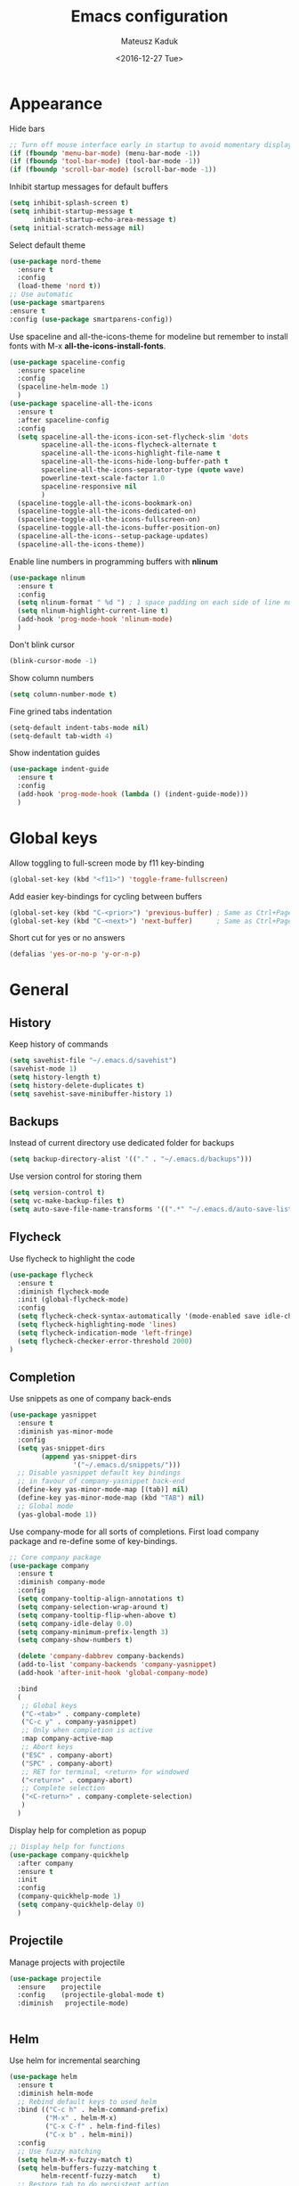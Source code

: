 #+TITLE: Emacs configuration
#+DATE: <2016-12-27 Tue>
#+AUTHOR: Mateusz Kaduk
#+EMAIL: mateusz.kaduk@gmail.com
#+HTML_HEAD: <link rel="stylesheet" type="text/css" href="http://gongzhitaao.org/orgcss/org.css"/>
#+STARTUP: showall
#+STARTUP: hidestars
#+OPTIONS: H:2 num:nil tags:nil toc:nil timestamps:t
#+LAYOUT: default
#+DESCRIPTION: Basic setup
#+CATEGORIES: Emacs

* Appearance
  
  Hide bars
  #+BEGIN_SRC emacs-lisp
    ;; Turn off mouse interface early in startup to avoid momentary display
    (if (fboundp 'menu-bar-mode) (menu-bar-mode -1))
    (if (fboundp 'tool-bar-mode) (tool-bar-mode -1))
    (if (fboundp 'scroll-bar-mode) (scroll-bar-mode -1))
  #+END_SRC

  Inhibit startup messages for default buffers
  #+BEGIN_SRC emacs-lisp
    (setq inhibit-splash-screen t)
    (setq inhibit-startup-message t
          inhibit-startup-echo-area-message t)
    (setq initial-scratch-message nil)
  #+END_SRC

  Select default theme
  #+BEGIN_SRC emacs-lisp
    (use-package nord-theme
      :ensure t
      :config
      (load-theme 'nord t))
    ;; Use automatic
    (use-package smartparens
    :ensure t
    :config (use-package smartparens-config))
  #+END_SRC
 
  Use spaceline and all-the-icons-theme for modeline but remember to install fonts with M-x *all-the-icons-install-fonts*.
  #+BEGIN_SRC emacs-lisp
    (use-package spaceline-config 
      :ensure spaceline
      :config
      (spaceline-helm-mode 1)
      )
    (use-package spaceline-all-the-icons 
      :ensure t
      :after spaceline-config
      :config
      (setq spaceline-all-the-icons-icon-set-flycheck-slim 'dots
            spaceline-all-the-icons-flycheck-alternate t
            spaceline-all-the-icons-highlight-file-name t
            spaceline-all-the-icons-hide-long-buffer-path t
            spaceline-all-the-icons-separator-type (quote wave)
            powerline-text-scale-factor 1.0
            spaceline-responsive nil
            )
      (spaceline-toggle-all-the-icons-bookmark-on)
      (spaceline-toggle-all-the-icons-dedicated-on)
      (spaceline-toggle-all-the-icons-fullscreen-on)
      (spaceline-toggle-all-the-icons-buffer-position-on)
      (spaceline-all-the-icons--setup-package-updates)
      (spaceline-all-the-icons-theme))
  #+END_SRC
  
  Enable line numbers in programming buffers with *nlinum*
  #+BEGIN_SRC emacs-lisp
    (use-package nlinum
      :ensure t
      :config
      (setq nlinum-format " %d ") ; 1 space padding on each side of line number
      (setq nlinum-highlight-current-line t)
      (add-hook 'prog-mode-hook 'nlinum-mode)
      )
  #+END_SRC

  Don't blink cursor
  #+BEGIN_SRC emacs-lisp
    (blink-cursor-mode -1)
  #+END_SRC
  
  Show column numbers
  #+BEGIN_SRC emacs-lisp
    (setq column-number-mode t)
  #+END_SRC
  
  Fine grined tabs indentation
  #+BEGIN_SRC emacs-lisp
    (setq-default indent-tabs-mode nil)
    (setq-default tab-width 4)
  #+END_SRC

  Show indentation guides
  #+BEGIN_SRC emacs-lisp
    (use-package indent-guide
      :ensure t
      :config
      (add-hook 'prog-mode-hook (lambda () (indent-guide-mode)))
      )
  #+END_SRC

* Global keys

  Allow toggling to full-screen mode by f11 key-binding
  #+BEGIN_SRC emacs-lisp
    (global-set-key (kbd "<f11>") 'toggle-frame-fullscreen)
  #+END_SRC
  
  Add easier key-bindings for cycling between buffers
  #+BEGIN_SRC emacs-lisp
    (global-set-key (kbd "C-<prior>") 'previous-buffer) ; Same as Ctrl+PageDown.
    (global-set-key (kbd "C-<next>") 'next-buffer)      ; Same as Ctrl+PageUp.
  #+END_SRC
  
  Short cut for yes or no answers
  #+BEGIN_SRC emacs-lisp
    (defalias 'yes-or-no-p 'y-or-n-p)
  #+END_SRC
  
* General
** History
   Keep history of commands
  #+BEGIN_SRC emacs-lisp
    (setq savehist-file "~/.emacs.d/savehist")
    (savehist-mode 1)
    (setq history-length t)
    (setq history-delete-duplicates t)
    (setq savehist-save-minibuffer-history 1)
  #+END_SRC
** Backups
   Instead of current directory use dedicated folder for backups
   #+BEGIN_SRC emacs-lisp
   (setq backup-directory-alist '(("." . "~/.emacs.d/backups")))
   #+END_SRC
   
   Use version control for storing them
   #+BEGIN_SRC emacs-lisp
     (setq version-control t)
     (setq vc-make-backup-files t)
     (setq auto-save-file-name-transforms '((".*" "~/.emacs.d/auto-save-list/" t)))
   #+END_SRC
   
** Flycheck
  Use flycheck to highlight the code
  #+BEGIN_SRC emacs-lisp
    (use-package flycheck
      :ensure t
      :diminish flycheck-mode
      :init (global-flycheck-mode)
      :config
      (setq flycheck-check-syntax-automatically '(mode-enabled save idle-change))
      (setq flycheck-highlighting-mode 'lines)
      (setq flycheck-indication-mode 'left-fringe)
      (setq flycheck-checker-error-threshold 2000)
    )
  #+END_SRC
** Completion
   Use snippets as one of company back-ends
   #+BEGIN_SRC emacs-lisp
     (use-package yasnippet
       :ensure t
       :diminish yas-minor-mode
       :config
       (setq yas-snippet-dirs
             (append yas-snippet-dirs
                     '("~/.emacs.d/snippets/")))
       ;; Disable yasnippet default key bindings
       ;; in favour of company-yasnippet back-end
       (define-key yas-minor-mode-map [(tab)] nil)
       (define-key yas-minor-mode-map (kbd "TAB") nil)
       ;; Global mode
       (yas-global-mode 1))
   #+END_SRC

   Use company-mode for all sorts of completions. First load company package and re-define some of key-bindings.
   #+BEGIN_SRC emacs-lisp
      ;; Core company package
      (use-package company
        :ensure t
        :diminish company-mode
        :config
        (setq company-tooltip-align-annotations t)
        (setq company-selection-wrap-around t)
        (setq company-tooltip-flip-when-above t)
        (setq company-idle-delay 0.0)
        (setq company-minimum-prefix-length 3)
        (setq company-show-numbers t)

        (delete 'company-dabbrev company-backends)
        (add-to-list 'company-backends 'company-yasnippet)
        (add-hook 'after-init-hook 'global-company-mode) 

        :bind
        (
         ;; Global keys
         ("C-<tab>" . company-complete)
         ("C-c y" . company-yasnippet)
         ;; Only when completion is active
         :map company-active-map
         ;; Abort keys
         ("ESC" . company-abort)
         ("SPC" . company-abort)
         ;; RET for terminal, <return> for windowed
         ("<return>" . company-abort)
         ;; Complete selection
         ("<C-return>" . company-complete-selection)
         )
        )
   #+END_SRC
   
   Display help for completion as popup
   #+BEGIN_SRC emacs-lisp
     ;; Display help for functions
     (use-package company-quickhelp
       :after company
       :ensure t
       :init
       :config
       (company-quickhelp-mode 1)
       (setq company-quickhelp-delay 0)
       )
   #+END_SRC
  
** Projectile
   Manage projects with projectile
   #+BEGIN_SRC emacs-lisp
     (use-package projectile
       :ensure    projectile
       :config    (projectile-global-mode t)
       :diminish   projectile-mode)


   #+END_SRC
** Helm
   Use helm for incremental searching
   #+BEGIN_SRC emacs-lisp
      (use-package helm
        :ensure t
        :diminish helm-mode
        ;; Rebind default keys to used helm
        :bind (("C-c h" . helm-command-prefix)
               ("M-x" . helm-M-x)
               ("C-x C-f" . helm-find-files)
               ("C-x b" . helm-mini))
        :config
        ;; Use fuzzy matching
        (setq helm-M-x-fuzzy-match t)
        (setq helm-buffers-fuzzy-matching t
              helm-recentf-fuzzy-match    t)
        ;; Restore tab to do persistent action
        (define-key helm-map (kbd "<tab>") 'helm-execute-persistent-action)
        ;; Make tab work in terminal
        (define-key helm-map (kbd "C-i") 'helm-execute-persistent-action) 
        ;; List actions with another key
        (define-key helm-map (kbd "C-z")  'helm-select-action)
        ;; Use helm kill ring for yanking
        (global-set-key (kbd "M-y") 'helm-show-kill-ring)
        ;; Use helm mini for buffers
        (global-set-key (kbd "C-x b") 'helm-mini)
   
        ;; Use helm globally
        (use-package helm-mode
          :init (helm-mode 1))
        )
   #+END_SRC
   
   Add helm backend to company
   #+BEGIN_SRC emacs-lisp
     (use-package helm-company 
       :ensure t
       :after company
       :config
       (define-key company-mode-map (kbd "C-:") 'helm-company)
       (define-key company-active-map (kbd "C-:") 'helm-company)
       ;; File completion key-binding
       (define-key global-map (kbd "C-u") 'helm-complete-file-name-at-point)
       )
   #+END_SRC
   
   By default load projectile and enable all commands under *C-c p*
   #+BEGIN_SRC emacs-lisp
     (use-package helm-projectile
       :ensure    t
       :config
       ;; All projectile commands start with C-c p
       (projectile-global-mode)
       (setq projectile-completion-system 'helm)
       (helm-projectile-on)
       )
   #+END_SRC
   
   Instead of default isearch use helm-swoop for searching buffer
   #+BEGIN_SRC emacs-lisp
     (use-package helm-swoop
       :ensure    helm-swoop
       :bind      (("C-s" . helm-swoop)
                   ("M-s" . helm-multi-swoop)))
   #+END_SRC
   
** Visual regex
   Use visual regex for replacing with *C-M-g* key
   #+BEGIN_SRC emacs-lisp
     (use-package visual-regexp-steroids
       :ensure t
       :config
       (define-key global-map (kbd "C-M-g") 'vr/query-replace)
       )
   #+END_SRC
** Tree undo
   Show tree with *C-x u* short-key
   #+BEGIN_SRC emacs-lisp
     (use-package undo-tree
       :ensure t
       :diminish undo-tree-mode
       :init (global-undo-tree-mode))
   #+END_SRC
** Spellcheck
  Configure flyspell
  #+BEGIN_SRC emacs-lisp
    (use-package flyspell
      :ensure t
      :defer t
      :diminish flyspell-mode
      :init
      (progn
        (dolist (mode '(org-mode-hook
                        emacs-lisp-mode-hook
                        text-mode-hook))
          (add-hook mode '(lambda () (flyspell-mode))))
        (dolist (mode '(elpy-mode-hook
                        prog-mode-hook))
          (add-hook mode '(lambda () (flyspell-prog-mode))))
        )
      :config
      (defun flyspell-check-next-highlighted-word ()
        "Custom function to spell check next highlighted word"
        (interactive)
        (flyspell-goto-next-error)
        (ispell-word))
      (global-set-key (kbd "C-<f8>") 'flyspell-check-next-highlighted-word)
      ;; Prefer hunspell over ispell
      (setq-default ispell-program-name "hunspell")
      (setq ispell-really-hunspell t)
      )
#+END_SRC
* Git
  Define global key *C-c m* for starting Emacs's git client
  #+BEGIN_SRC emacs-lisp
    (use-package magit
      :ensure t
      :config
      (setq magit-last-seen-setup-instructions "1.4.0")
      ;; Add global key-binding to bring up magit interface
      (global-set-key (kbd "C-c m") 'magit-status)
      )
  #+END_SRC
** Gist
   Install package and assign key-binding for easy gist pasting
   #+BEGIN_SRC emacs-lisp
     (use-package gist
       :ensure t
       :bind ("C-c C-g" . gist-region-or-buffer-private))
   #+END_SRC
* C/C++
  Configure company completion for C/C++ langages.
  
  First load irony mode.
  #+BEGIN_SRC emacs-lisp
    (use-package irony
      :ensure t
      :defer t
      :diminish irony-mode
      :init
      (add-hook 'c++-mode-hook 'irony-mode)
      (add-hook 'c-mode-hook 'irony-mode)
      (add-hook 'objc-mode-hook 'irony-mode)
      :config
      (defun my-irony-mode-hook ()
        (define-key irony-mode-map [remap completion-at-point]
          'irony-completion-at-point-async)
        (define-key irony-mode-map [remap complete-symbol]
          'irony-completion-at-point-async))
      (add-hook 'irony-mode-hook 'my-irony-mode-hook)
      (add-hook 'irony-mode-hook 'irony-cdb-autosetup-compile-options)
      )
  #+END_SRC
  
  Add irony backends for company completion
  #+BEGIN_SRC emacs-lisp
    (use-package company-irony-c-headers
      :ensure t
      :after irony
      )
    (use-package company-irony
      :ensure t
      :after company-irony-c-headers
      :config
      (eval-after-load 'company
        '(add-to-list 'company-backends '(company-irony-c-headers company-irony)))
      )
  #+END_SRC
  
  In addition to company add irony-eldoc to display documentation about symbols or functions in the message buffer
  #+BEGIN_SRC emacs-lisp
    (use-package irony-eldoc
      :after irony
      :ensure t
      :diminish eldoc-mode
      :commands (irony-eldoc)
      )
  #+END_SRC
  
* Embedded C/C++
  Use Platform-IO for programming embedded devices
   #+BEGIN_SRC emacs-lisp
     (use-package platformio-mode
       :ensure t
       :commands (platformio-conditionally-enable)
       :config
       (defun irony-and-platformio-hook ()
         (irony-mode)
         (irony-eldoc)
         (platformio-conditionally-enable))
       (add-hook 'c-mode-hook 'irony-and-platformio-hook)
       (add-hook 'c++-mode-hook 'irony-and-platformio-hook)
       )
   #+END_SRC
   
* Python
  Load elpy for python-mode.
  #+BEGIN_SRC emacs-lisp
    (use-package python-mode
      :ensure t
      :defer t
      :mode ("\\.py" . python-mode)
      :config
      ;; Load elpy
      (use-package elpy
        :ensure t
        :init
        (elpy-enable)
        :config
        ;; Use pyenv
        (setq pyenv-path "~/pyenv")
        (when (file-exists-p pyenv-path)
          (pyvenv-activate pyenv-path))
    
        ;; Set default indent
        (setq python-indent-offset 4)
    
        ;; Use jedi as compeltion backend
        (setq elpy-rpc-backend "jedi")
        ;; Use Python to run the RPC process
        (setq elpy-rpc-python-command "python3")
        ;; Default shell interpreter
        (setq python-shell-interpreter "ipython3")
        (setq python-shell-interpreter-args "--simple-prompt --pprint")
    
        ;; Enable company as completion backend
        (setq company-auto-complete t)
        ;; Remove flymake module since we use flycheck
        (remove-hook 'elpy-modules 'elpy-module-flymake)
        (add-hook 'elpy-mode-hook 'flycheck-mode)
        ;; Hookup company mode
        (add-hook 'elpy-mode-hook 'company-mode)
        ;; Hookup jedi setup
        (add-hook 'elpy-mode-hook 'jedi:setup)
        )
      )
  #+END_SRC
  
  Load syntax highlighting according to PEP8
  #+BEGIN_SRC emacs-lisp
    (use-package py-autopep8
      :after elpy
      :ensure t
      :config
      (add-hook 'elpy-mode-hook 'py-autopep8-enable-on-save)
      )
  #+END_SRC
  
  Use Jedi completion with company
  #+BEGIN_SRC emacs-lisp
    ;; Python auto completion
    (use-package company-jedi
      :ensure t
      :init
      (setq company-jedi-python-bin "python3")
      :config
      (add-to-list 'company-backends 'company-jedi)
      )
  #+END_SRC

* Statistics
  R for statistics and Julia for numerical computations with ESS (Emacs speaks statistics).
  #+BEGIN_SRC emacs-lisp
    ;; Set path to latest julia
    (setq inferior-julia-program-name "~/Downloads/julia")
    (use-package ess-site
      :ensure ess
      :defer t
      :mode (("\\.[rR]\\'" . R-mode)
             ("\\.jl\\'"   . ess-julia-mode))
      :commands (R-mode ess-julia-mode)
      :config
      ;; Use company completion
      (setq ess-use-company t)
      (setq ess-tab-complete-in-script t)
      ;; Use default directory
      (setq ess-ask-for-ess-directory nil)
      )
  #+END_SRC
  
* Scala
  Use ENSIME as the Scala toolbox for editing Scala projects, as well as scala-mode and sbt-mode.
  #+BEGIN_SRC emacs-lisp
    (use-package sbt-mode
      :ensure t
      :pin melpa-stable
      :config
      ;; Local hook to run code in console
      (add-hook 'sbt-mode-hook
                '(lambda ()
                   (setq compilation-skip-threshold 1)
                   (local-set-key (kbd "C-a") 'comint-bol)
                   (local-set-key (kbd "M-RET") 'comint-accumulate)))
      )
    (use-package scala-mode
      :ensure t
      :pin melpa-stable
      :interpreter
      ("scala" . scala-mode)
      )

    (use-package ensime
      :ensure t
      :pin melpa-stable
      )
  #+END_SRC

* Org-mode
** Basic
  Load Org-mode on demand.
  #+BEGIN_SRC emacs-lisp
    (use-package org
      :ensure org-plus-contrib
      :pin org
      :config

      ;; Max indent of list description
      (setq org-list-description-max-indent 4)

      ;; Sublevels inherit property from parents
      (setq org-use-property-inheritance t)

      ;; Fontify src blocks
      (setq org-src-fontify-natively t)

      ;; Press enter to follow links
      (setq org-return-follows-link t)

      ;; Use prefix key as tag selection
      (setq org-use-fast-todo-selection t)

      ;; Add time-stamps when todo is closed
      (setq org-log-done t)

      ;; Remove XHTML validation link
      (setq org-html-validation-link nil)

      ;; No automatic subscripts
      (setq org-export-with-sub-superscripts nil)

      ;; Subscripts in org only with parens
      (setq org-use-sub-superscripts '{})

      ;; Standard line wrapping
      (setq org-startup-truncated nil)

      ;; You want this to have completion in blocks
      (setq org-src-tab-acts-natively t)

      ;; Hide the *,=, or / markers
      (setq org-hide-emphasis-markers t)

      ;; To have \alpha, \to and others display
      (setq org-pretty-entities t)

      ;; Don't ask for confirmation to evaluate source blocks
      (setq org-confirm-babel-evaluate nil)

      ;; Update and display inline images after block evaluation
      (add-hook 'org-babel-after-execute-hook 'org-display-inline-images 'append)
      )

    ;; Load julia for org-mode
    ;; (load "~/.emacs.d/ob-julia/ob-julia.el")

    ;; Load scala for org-mode part of scala-mode
    (require 'ob-scala)

    ;; Supported languages
    (org-babel-do-load-languages
     'org-babel-load-languages
     '((R . t)
       (emacs-lisp . t)
       (python . t)
       (scala . t)
       (sh . t)
       (C . t)
       (sql . t)
       ))
  #+END_SRC
  
  Highlight syntax in exported HTML
  #+BEGIN_SRC emacs-lisp
    (use-package htmlize
      :ensure t)
  #+END_SRC

  Support drag and drop
  #+BEGIN_SRC emacs-lisp
    (use-package org-download
      :ensure t
      :defer 2
      :config
      (setq-default org-download-image-dir "~/Dropbox/Pictures/")
      )
  #+END_SRC

** Presentations  
  Use [[http://lab.hakim.se/reveal-js/][RevealJS]] for presentations
  #+BEGIN_SRC emacs-lisp
    (use-package ox-reveal
      :ensure ox-reveal
      :config
      (setq org-reveal-root "http://cdn.jsdelivr.net/reveal.js/3.0.0/")
      )
  #+END_SRC
  
** References  
  Configure org-ref for handling references
  #+BEGIN_SRC emacs-lisp
    (use-package org-ref
      :ensure t
      :pin melpa
      :config
      (setq reftex-default-bibliography '("~/Dropbox/Research/references.bib"))
      (setq org-default-notes-file "~/Dropbox/Research/notes.org")
      (setq org-ref-bibliography-notes "~/Dropbox/Research/notes.org"
            org-ref-default-bibliography '("~/Dropbox/Research/references.bib")
            org-ref-pdf-directory "~/Dropbox/Research/papers/")
  
      ;; Customize bibtex key generation (useful for doi importer)
      (setq bibtex-align-at-equal-sign t
            bibtex-autokey-name-year-separator ""
            bibtex-autokey-year-title-separator ""
            bibtex-autokey-titleword-first-ignore '("the" "a" "if" "and" "an")
            bibtex-autokey-titleword-length 10
            bibtex-autokey-titlewords 1)
      )
  #+END_SRC
  
  Manage bibliography with aid of helm
  #+BEGIN_SRC emacs-lisp
    (use-package helm-bibtex
      :ensure t
      :after org-ref
      :commands helm-bibtex
      :config 
      (setq helm-bibtex-bibliography "~/Dropbox/Research/references.bib")
      (setq helm-bibtex-notes-path "~/Dropbox/Research/notes.org")
      (setq helm-bibtex-library-path "~/Dropbox/Research/papers/")
      (setq helm-bibtex-pdf-open-function
            (lambda (fpath)
              (start-process "open" "*open*" "open" fpath)))
      )
  #+END_SRC
  
